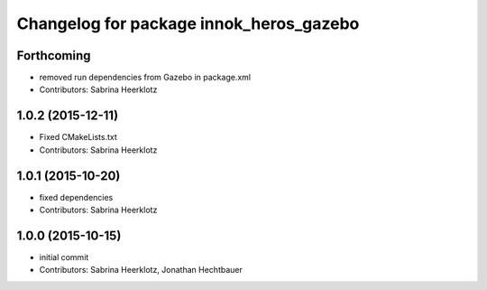 ^^^^^^^^^^^^^^^^^^^^^^^^^^^^^^^^^^^^^^^^
Changelog for package innok_heros_gazebo
^^^^^^^^^^^^^^^^^^^^^^^^^^^^^^^^^^^^^^^^

Forthcoming
-----------
* removed run  dependencies from Gazebo in package.xml
* Contributors: Sabrina Heerklotz

1.0.2 (2015-12-11)
------------------
* Fixed CMakeLists.txt
* Contributors: Sabrina Heerklotz

1.0.1 (2015-10-20)
------------------
* fixed dependencies
* Contributors: Sabrina Heerklotz

1.0.0 (2015-10-15)
------------------
* initial commit
* Contributors: Sabrina Heerklotz, Jonathan Hechtbauer
